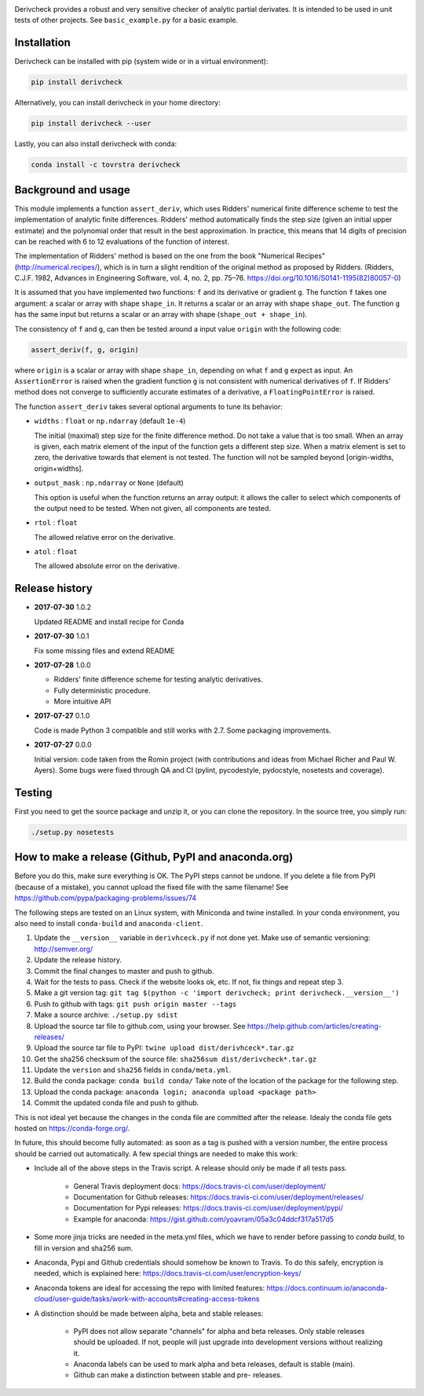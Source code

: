 .. image:: https://travis-ci.org/tovrstra/derivcheck.svg?branch=master
    :target: https://travis-ci.org/tovrstra/derivcheck
.. image:: https://anaconda.org/tovrstra/derivcheck/badges/version.svg
    :target: https://anaconda.org/tovrstra/derivcheck

Derivcheck provides a robust and very sensitive checker of analytic partial
derivates. It is intended to be used in unit tests of other projects. See
``basic_example.py`` for a basic example.


Installation
============

Derivcheck can be installed with pip (system wide or in a virtual environment):

.. code:: bash

    pip install derivcheck

Alternatively, you can install derivcheck in your home directory:

.. code:: bash

    pip install derivcheck --user

Lastly, you can also install derivcheck with conda:

.. code:: bash

    conda install -c tovrstra derivcheck


Background and usage
====================

This module implements a function ``assert_deriv``, which uses Ridders' numerical finite
difference scheme to test the implementation of analytic finite differences. Ridders'
method automatically finds the step size (given an initial upper estimate) and the
polynomial order that result in the best approximation. In practice, this means that 14
digits of precision can be reached with 6 to 12 evaluations of the function of interest.

The implementation of Ridders' method is based on the one from the book "Numerical
Recipes" (http://numerical.recipes/), which is in turn a slight rendition of the original
method as proposed by Ridders. (Ridders, C.J.F. 1982, Advances in Engineering Software,
vol. 4, no. 2, pp. 75–76. https://doi.org/10.1016/S0141-1195(82)80057-0)

It is assumed that you have implemented two functions: ``f`` and its derivative or
gradient ``g``. The function ``f`` takes one argument: a scalar or array with shape
``shape_in``. It returns a scalar or an array with shape ``shape_out``. The function ``g``
has the same input but returns a scalar or an array with shape (``shape_out + shape_in``).

The consistency of ``f`` and ``g``, can then be tested around a input value ``origin``
with the following code:

.. code:: python

    assert_deriv(f, g, origin)

where ``origin`` is a scalar or array with shape ``shape_in``, depending on what ``f`` and
``g`` expect as input. An ``AssertionError`` is raised when the gradient function ``g`` is
not consistent with numerical derivatives of ``f``. If Ridders' method does not converge
to sufficiently accurate estimates of a derivative, a ``FloatingPointError`` is raised.

The function ``assert_deriv`` takes several optional arguments to tune its behavior:


* ``widths`` : ``float`` or ``np.ndarray`` (default ``1e-4``)

  The initial (maximal) step size for the finite difference method. Do not take a value
  that is too small. When an array is given, each matrix element of the input of the
  function gets a different step size. When a matrix element is set to zero, the
  derivative towards that element is not tested. The function will not be sampled beyond
  [origin-widths, origin+widths].

* ``output_mask`` : ``np.ndarray`` or ``None`` (default)

  This option is useful when the function returns an array output: it allows the caller to
  select which components of the output need to be tested. When not given, all components
  are tested.

* ``rtol`` : ``float``

  The allowed relative error on the derivative.

* ``atol`` : ``float``

  The allowed absolute error on the derivative.


Release history
===============

- **2017-07-30** 1.0.2

  Updated README and install recipe for Conda

- **2017-07-30** 1.0.1

  Fix some missing files and extend README

- **2017-07-28** 1.0.0

  - Ridders' finite difference scheme for testing analytic derivatives.
  - Fully deterministic procedure.
  - More intuitive API

- **2017-07-27** 0.1.0

  Code is made Python 3 compatible and still works with 2.7. Some packaging
  improvements.

- **2017-07-27** 0.0.0

  Initial version: code taken from the Romin project (with contributions and
  ideas from Michael Richer and Paul W. Ayers). Some bugs were fixed through QA
  and CI (pylint, pycodestyle, pydocstyle, nosetests and coverage).


Testing
=======

First you need to get the source package and unzip it, or you can clone the repository. In
the source tree, you simply run:

.. code:: bash

    ./setup.py nosetests


How to make a release (Github, PyPI and anaconda.org)
=====================================================

Before you do this, make sure everything is OK. The PyPI steps cannot be undone. If you
delete a file from PyPI (because of a mistake), you cannot upload the fixed file with the
same filename! See https://github.com/pypa/packaging-problems/issues/74

The following steps are tested on an Linux system, with Miniconda and twine installed. In
your conda environment, you also need to install ``conda-build`` and ``anaconda-client``.

1. Update the ``__version__`` variable in ``derivhceck.py`` if not done yet. Make use of
   semantic versioning: http://semver.org/
2. Update the release history.
3. Commit the final changes to master and push to github.
4. Wait for the tests to pass. Check if the website looks ok, etc. If not, fix things and
   repeat step 3.
5. Make a git version tag: ``git tag $(python -c 'import derivcheck; print derivcheck.__version__')``
6. Push to github with tags: ``git push origin master --tags``
7. Make a source archive: ``./setup.py sdist``
8. Upload the source tar file to github.com, using your browser. See
   https://help.github.com/articles/creating-releases/
9. Upload the source tar file to PyPI: ``twine upload dist/derivhceck*.tar.gz``
10. Get the sha256 checksum of the source file: ``sha256sum dist/derivcheck*.tar.gz``
11. Update the ``version`` and ``sha256`` fields in ``conda/meta.yml``.
12. Build the conda package: ``conda build conda/`` Take note of the location of the
    package for the following step.
13. Upload the conda package: ``anaconda login; anaconda upload <package path>``
14. Commit the updated conda file and push to github.

This is not ideal yet because the changes in the conda file are committed after the
release. Idealy the conda file gets hosted on https://conda-forge.org/.

In future, this should become fully automated: as soon as a tag is pushed with a version
number, the entire process should be carried out automatically. A few special things are
needed to make this work:

- Include all of the above steps in the Travis script. A release should only be made if
  all tests pass.

    - General Travis deployment docs: https://docs.travis-ci.com/user/deployment/
    - Documentation for Github releases: https://docs.travis-ci.com/user/deployment/releases/
    - Documentation for Pypi releases: https://docs.travis-ci.com/user/deployment/pypi/
    - Example for anaconda: https://gist.github.com/yoavram/05a3c04ddcf317a517d5

- Some more jinja tricks are needed in the meta.yml files, which we have to render
  before passing to `conda build`, to fill in version and sha256 sum.
- Anaconda, Pypi and Github credentials should somehow be known to Travis. To do this
  safely, encryption is needed, which is explained here:
  https://docs.travis-ci.com/user/encryption-keys/
- Anaconda tokens are ideal for accessing the repo with limited features:
  https://docs.continuum.io/anaconda-cloud/user-guide/tasks/work-with-accounts#creating-access-tokens
- A distinction should be made between alpha, beta and stable releases:

    - PyPI does not allow separate "channels" for alpha and beta releases. Only stable
      releases should be uploaded. If not, people will just upgrade into development
      versions without realizing it.
    - Anaconda labels can be used to mark alpha and beta releases, default is stable
      (main).
    - Github can make a distinction between stable and pre- releases.
